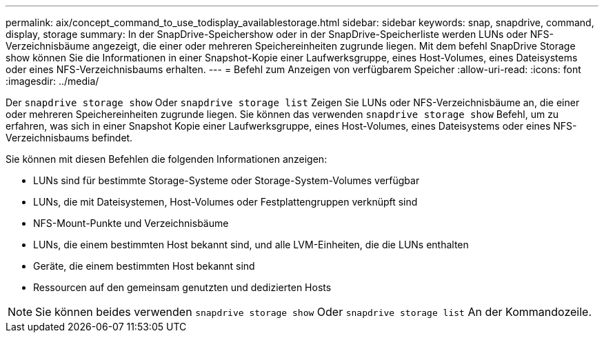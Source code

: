 ---
permalink: aix/concept_command_to_use_todisplay_availablestorage.html 
sidebar: sidebar 
keywords: snap, snapdrive, command, display, storage 
summary: In der SnapDrive-Speichershow oder in der SnapDrive-Speicherliste werden LUNs oder NFS-Verzeichnisbäume angezeigt, die einer oder mehreren Speichereinheiten zugrunde liegen. Mit dem befehl SnapDrive Storage show können Sie die Informationen in einer Snapshot-Kopie einer Laufwerksgruppe, eines Host-Volumes, eines Dateisystems oder eines NFS-Verzeichnisbaums erhalten. 
---
= Befehl zum Anzeigen von verfügbarem Speicher
:allow-uri-read: 
:icons: font
:imagesdir: ../media/


[role="lead"]
Der `snapdrive storage show` Oder `snapdrive storage list` Zeigen Sie LUNs oder NFS-Verzeichnisbäume an, die einer oder mehreren Speichereinheiten zugrunde liegen. Sie können das verwenden `snapdrive storage show` Befehl, um zu erfahren, was sich in einer Snapshot Kopie einer Laufwerksgruppe, eines Host-Volumes, eines Dateisystems oder eines NFS-Verzeichnisbaums befindet.

Sie können mit diesen Befehlen die folgenden Informationen anzeigen:

* LUNs sind für bestimmte Storage-Systeme oder Storage-System-Volumes verfügbar
* LUNs, die mit Dateisystemen, Host-Volumes oder Festplattengruppen verknüpft sind
* NFS-Mount-Punkte und Verzeichnisbäume
* LUNs, die einem bestimmten Host bekannt sind, und alle LVM-Einheiten, die die LUNs enthalten
* Geräte, die einem bestimmten Host bekannt sind
* Ressourcen auf den gemeinsam genutzten und dedizierten Hosts



NOTE: Sie können beides verwenden `snapdrive storage show` Oder `snapdrive storage list` An der Kommandozeile.
